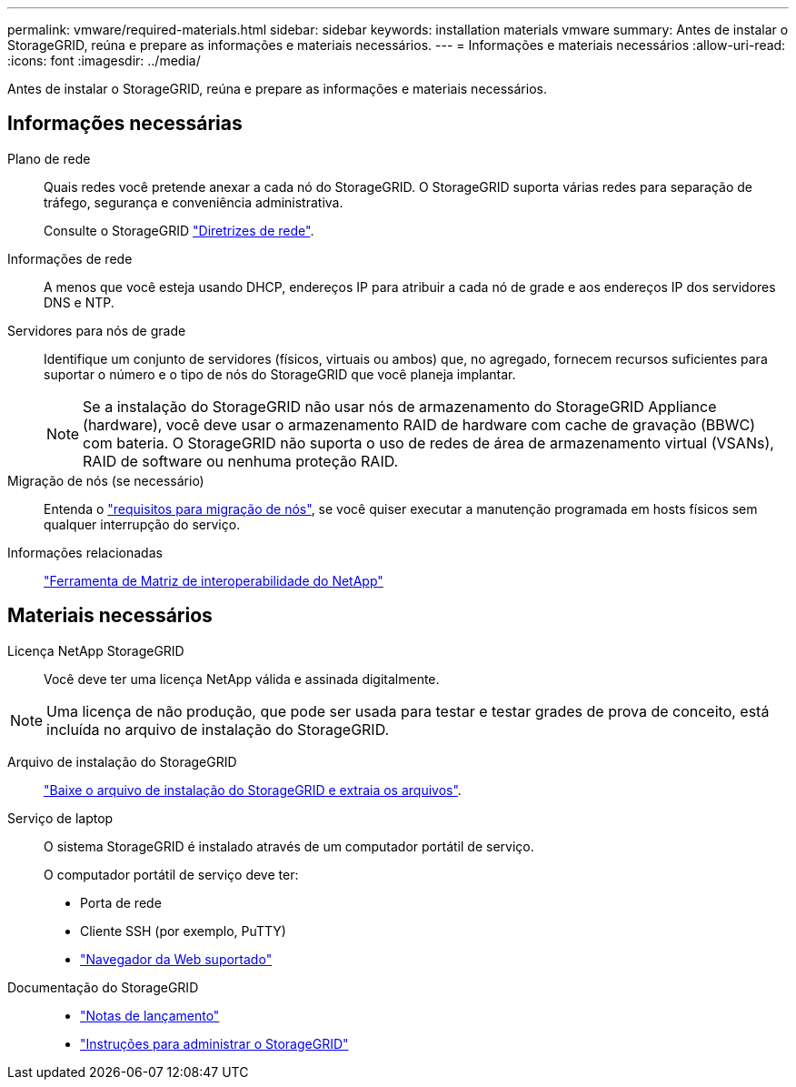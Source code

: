 ---
permalink: vmware/required-materials.html 
sidebar: sidebar 
keywords: installation materials vmware 
summary: Antes de instalar o StorageGRID, reúna e prepare as informações e materiais necessários. 
---
= Informações e materiais necessários
:allow-uri-read: 
:icons: font
:imagesdir: ../media/


[role="lead"]
Antes de instalar o StorageGRID, reúna e prepare as informações e materiais necessários.



== Informações necessárias

Plano de rede:: Quais redes você pretende anexar a cada nó do StorageGRID. O StorageGRID suporta várias redes para separação de tráfego, segurança e conveniência administrativa.
+
--
Consulte o StorageGRID link:../network/index.html["Diretrizes de rede"].

--
Informações de rede:: A menos que você esteja usando DHCP, endereços IP para atribuir a cada nó de grade e aos endereços IP dos servidores DNS e NTP.
Servidores para nós de grade:: Identifique um conjunto de servidores (físicos, virtuais ou ambos) que, no agregado, fornecem recursos suficientes para suportar o número e o tipo de nós do StorageGRID que você planeja implantar.
+
--

NOTE: Se a instalação do StorageGRID não usar nós de armazenamento do StorageGRID Appliance (hardware), você deve usar o armazenamento RAID de hardware com cache de gravação (BBWC) com bateria. O StorageGRID não suporta o uso de redes de área de armazenamento virtual (VSANs), RAID de software ou nenhuma proteção RAID.

--
Migração de nós (se necessário):: Entenda o link:node-container-migration-requirements.html["requisitos para migração de nós"], se você quiser executar a manutenção programada em hosts físicos sem qualquer interrupção do serviço.
Informações relacionadas:: https://imt.netapp.com/matrix/#welcome["Ferramenta de Matriz de interoperabilidade do NetApp"^]




== Materiais necessários

Licença NetApp StorageGRID:: Você deve ter uma licença NetApp válida e assinada digitalmente.



NOTE: Uma licença de não produção, que pode ser usada para testar e testar grades de prova de conceito, está incluída no arquivo de instalação do StorageGRID.

Arquivo de instalação do StorageGRID:: link:downloading-and-extracting-storagegrid-installation-files.html["Baixe o arquivo de instalação do StorageGRID e extraia os arquivos"].
Serviço de laptop:: O sistema StorageGRID é instalado através de um computador portátil de serviço.
+
--
O computador portátil de serviço deve ter:

* Porta de rede
* Cliente SSH (por exemplo, PuTTY)
* link:../admin/web-browser-requirements.html["Navegador da Web suportado"]


--
Documentação do StorageGRID::
+
--
* link:../release-notes/index.html["Notas de lançamento"]
* link:../admin/index.html["Instruções para administrar o StorageGRID"]


--


